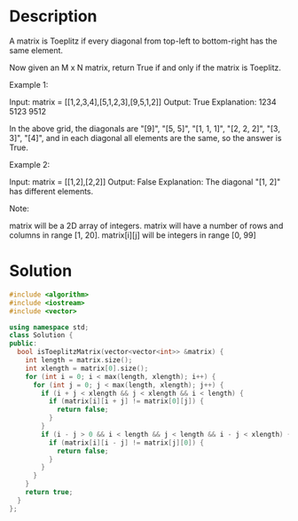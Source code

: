 * Description
A matrix is Toeplitz if every diagonal from top-left to bottom-right has the same element.

Now given an M x N matrix, return True if and only if the matrix is Toeplitz.


Example 1:

Input: matrix = [[1,2,3,4],[5,1,2,3],[9,5,1,2]]
Output: True
Explanation:
1234
5123
9512

In the above grid, the diagonals are "[9]", "[5, 5]", "[1, 1, 1]", "[2, 2, 2]", "[3, 3]", "[4]", and in each diagonal all elements are the same, so the answer is True.

Example 2:

Input: matrix = [[1,2],[2,2]]
Output: False
Explanation:
The diagonal "[1, 2]" has different elements.

Note:

    matrix will be a 2D array of integers.
    matrix will have a number of rows and columns in range [1, 20].
    matrix[i][j] will be integers in range [0, 99]
* Solution
#+BEGIN_SRC cpp
  #include <algorithm>
  #include <iostream>
  #include <vector>

  using namespace std;
  class Solution {
  public:
    bool isToeplitzMatrix(vector<vector<int>> &matrix) {
      int length = matrix.size();
      int xlength = matrix[0].size();
      for (int i = 0; i < max(length, xlength); i++) {
        for (int j = 0; j < max(length, xlength); j++) {
          if (i + j < xlength && j < xlength && i < length) {
            if (matrix[i][i + j] != matrix[0][j]) {
              return false;
            }
          }
          if (i - j > 0 && i < length && j < length && i - j < xlength) {
            if (matrix[i][i - j] != matrix[j][0]) {
              return false;
            }
          }
        }
      }
      return true;
    }
  };
#+END_SRC
